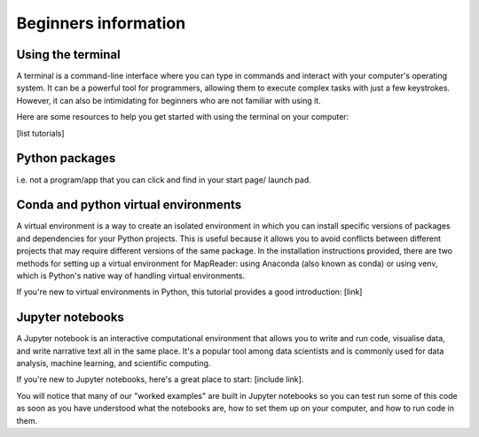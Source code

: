 Beginners information
======================

Using the terminal
-------------------

A terminal is a command-line interface where you can type in commands and interact with your computer's operating system. 
It can be a powerful tool for programmers, allowing them to execute complex tasks with just a few keystrokes. 
However, it can also be intimidating for beginners who are not familiar with using it. 

Here are some resources to help you get started with using the terminal on your computer: 

[list tutorials]

Python packages
----------------
i.e. not a program/app that you can click and find in your start page/ launch pad.


Conda and python virtual environments
--------------------------------------

A virtual environment is a way to create an isolated environment in which you can install specific versions of packages and dependencies for your Python projects. 
This is useful because it allows you to avoid conflicts between different projects that may require different versions of the same package. 
In the installation instructions provided, there are two methods for setting up a virtual environment for MapReader: using Anaconda (also known as conda) or using venv, which is Python's native way of handling virtual environments. 

If you're new to virtual environments in Python, this tutorial provides a good introduction: [link]


Jupyter notebooks
------------------

A Jupyter notebook is an interactive computational environment that allows you to write and run code, visualise data, and write narrative text all in the same place. 
It's a popular tool among data scientists and is commonly used for data analysis, machine learning, and scientific computing. 

If you're new to Jupyter notebooks, here's a great place to start: [include link].

You will notice that many of our "worked examples" are built in Jupyter notebooks so you can test run some of this code as soon as you have understood what the notebooks are, how to set them up on your computer, and how to run code in them.